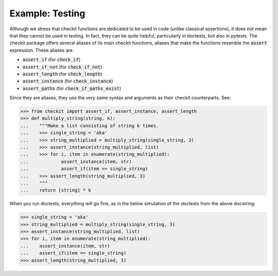 Example: Testing
--------------------

Although we stress that checkit functions are dedicated to be used in code (unlike classical assertions), it does not mean that they cannot be used in testing. In fact, they can be quite helpful, particularly in doctests, but also in pytests. The checkit package offers several aliases of its main checkit functions, aliases that make the functions resemble the :code:`assert` expression. These aliases are

* :code:`assert_if` (for :code:`check_if`)
* :code:`assert_if_not` (for :code:`check_if_not`)
* :code:`assert_length` (for :code:`check_length`)
* :code:`assert_instance` (for :code:`check_instance`)
* :code:`assert_paths` (for :code:`check_if_paths_exist`)

Since they are aliases, they use the very same syntax and arguments as their checkit counterparts. See:

.. code-block:: python

	>>> from checkit import assert_if, assert_instance, assert_length
	>>> def multiply_string(string, k):
	...    """Make a list consisting of string k times.
	...    >>> single_string = 'aka'
	...    >>> string_multiplied = multiply_string(single_string, 3)
	...    >>> assert_instance(string_multiplied, list)
	...    >>> for i, item in enumerate(string_multiplied):
	...            assert_instance(item, str)
	...            assert_if(item == single_string)
	...    >>> assert_length(string_multiplied, 3)
	...    """
	...    return [string] * k

When you run doctests, everything will go fine, as in the below simulation of the doctests from the above docstring:

.. code-block:: python

	>>> single_string = 'aka'
	>>> string_multiplied = multiply_string(single_string, 3)
	>>> assert_instance(string_multiplied, list)
	>>> for i, item in enumerate(string_multiplied):
	...    assert_instance(item, str)
	...    assert_if(item == single_string)
	>>> assert_length(string_multiplied, 3)
